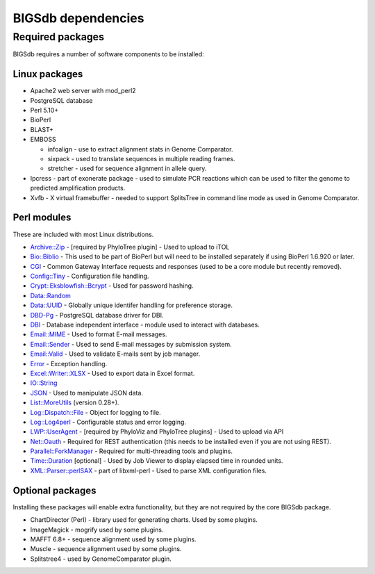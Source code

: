 ###################
BIGSdb dependencies
###################

*****************
Required packages
*****************
BIGSdb requires a number of software components to be installed:

Linux packages
==============
* Apache2 web server with mod_perl2
* PostgreSQL database
* Perl 5.10+
* BioPerl
* BLAST+
* EMBOSS

  * infoalign - use to extract alignment stats in Genome Comparator.
  * sixpack - used to translate sequences in multiple reading frames.
  * stretcher - used for sequence alignment in allele query.

* Ipcress - part of exonerate package - used to simulate PCR reactions which can be used to filter the genome to predicted amplification products.
* Xvfb - X virtual framebuffer - needed to support SplitsTree in command line mode as used in Genome Comparator.

Perl modules
============
These are included with most Linux distributions.

* `Archive::Zip <http://search.cpan.org/~phred/Archive-Zip/>`_ - [required by PhyloTree plugin] - Used to upload to iTOL
* `Bio::Biblio <http://search.cpan.org/~cdraug/Bio-Biblio/lib/Bio/Biblio.pm>`_ - This used to be part of BioPerl but will need to be installed separately if using BioPerl 1.6.920 or later.
* `CGI <http://search.cpan.org/dist/CGI/>`_ - Common Gateway Interface requests and responses (used to be a core module but recently removed).
* `Config::Tiny <http://search.cpan.org/~rsavage/Config-Tiny/lib/Config/Tiny.pm>`_ - Configuration file handling.
* `Crypt::Eksblowfish::Bcrypt <http://search.cpan.org/~zefram/Crypt-Eksblowfish/lib/Crypt/Eksblowfish/Bcrypt.pm>`_ - Used for password hashing.
* `Data::Random <https://metacpan.org/pod/Data::Random>`_
* `Data::UUID <http://search.cpan.org/~rjbs/Data-UUID/UUID.pm>`_ - Globally unique identifer handling for preference storage.
* `DBD-Pg <http://search.cpan.org/~turnstep/DBD-Pg/Pg.pm>`_ - PostgreSQL database driver for DBI.
* `DBI <http://search.cpan.org/~timb/DBI/DBI.pm>`_ - Database independent interface - module used to interact with databases.
* `Email::MIME <http://search.cpan.org/~rjbs/Email-MIME/lib/Email/MIME.pm>`_ - Used to format E-mail messages.
* `Email::Sender <http://search.cpan.org/~rjbs/Email-Sender/lib/Email/Sender.pm>`_ - Used to send E-mail messages by submission system.
* `Email::Valid <http://search.cpan.org/~rjbs/Email-Valid/lib/Email/Valid.pm>`_ - Used to validate E-mails sent by job manager.
* `Error <http://search.cpan.org/~shlomif/Error/lib/Error.pm>`_ - Exception handling.
* `Excel::Writer::XLSX <http://search.cpan.org/~jmcnamara/Excel-Writer-XLSX/lib/Excel/Writer/XLSX.pm>`_ - Used to export data in Excel format.
* `IO::String <http://search.cpan.org/~gaas/IO-String/String.pm>`_
* `JSON <http://search.cpan.org/~makamaka/JSON/>`_ - Used to manipulate JSON data.
* `List::MoreUtils <http://search.cpan.org/~adamk/List-MoreUtils/lib/List/MoreUtils.pm>`_ (version 0.28+).
* `Log::Dispatch::File <http://search.cpan.org/~drolsky/Log-Dispatch/lib/Log/Dispatch/File.pm>`_ - Object for logging to file.
* `Log::Log4perl <http://search.cpan.org/~mschilli/Log-Log4perl/lib/Log/Log4perl.pm>`_ - Configurable status and error logging.
* `LWP::UserAgent <http://search.cpan.org/~ether/libwww-perl/>`_ - [required by PhyloViz and PhyloTree plugins] - Used to upload via API
* `Net::Oauth <http://search.cpan.org/dist/Net-OAuth/lib/Net/OAuth.pm>`_ - Required for REST authentication (this needs to be installed even if you are not using REST).
* `Parallel::ForkManager <http://search.cpan.org/~yanick/Parallel-ForkManager/lib/Parallel/ForkManager.pm>`_ - Required for multi-threading tools and plugins.
* `Time::Duration <http://search.cpan.org/~avif/Time-Duration/Duration.pm>`_ [optional] - Used by Job Viewer to display elapsed time in rounded units.
* `XML::Parser::perlSAX <http://search.cpan.org/~kmacleod/libxml-perl/lib/XML/Parser/PerlSAX.pm>`_ - part of libxml-perl - Used to parse XML configuration files.

Optional packages
=================
Installing these packages will enable extra functionality, but they are not required by the core BIGSdb package.

* ChartDirector (Perl) - library used for generating charts. 
  Used by some plugins.
* ImageMagick - mogrify used by some plugins.
* MAFFT 6.8+ - sequence alignment used by some plugins.
* Muscle - sequence alignment used by some plugins.
* Splitstree4 - used by GenomeComparator plugin.

